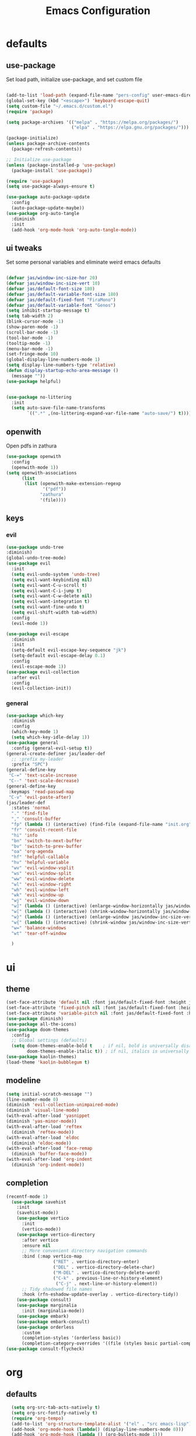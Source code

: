 #+title: Emacs Configuration
#+property: header-args :tangle ./init.el
#+auto_tangle: t
* defaults
** use-package
Set load path, initialize use-package, and set custom file
#+begin_src emacs-lisp

  (add-to-list 'load-path (expand-file-name "pers-config" user-emacs-directory))
  (global-set-key (kbd "<escape>") 'keyboard-escape-quit)
  (setq custom-file "~/.emacs.d/custom.el")
  (require 'package)

  (setq package-archives '(("melpa" . "https://melpa.org/packages/")
                           ("elpa" . "https://elpa.gnu.org/packages/")))

  (package-initialize)
  (unless package-archive-contents
    (package-refresh-contents))

  ;; Initialize use-package
  (unless (package-installed-p 'use-package)
    (package-install 'use-package))

  (require 'use-package)
  (setq use-package-always-ensure t)

  (use-package auto-package-update
    :config
    (auto-package-update-maybe))
  (use-package org-auto-tangle
    :diminish
    :init
    (add-hook 'org-mode-hook 'org-auto-tangle-mode))
    #+end_src
** ui tweaks
Set some personal variables and eliminate weird emacs defaults
#+begin_src emacs-lisp

  (defvar jas/window-inc-size-hor 20)
  (defvar jas/window-inc-size-vert 10)
  (defvar jas/default-font-size 180)
  (defvar jas/default-variable-font-size 180)
  (defvar jas/default-fixed-font "FiraMono")
  (defvar jas/default-variable-font "Genos")
  (setq inhibit-startup-message t)
  (setq tab-width 2)
  (blink-cursor-mode -1)
  (show-paren-mode -1)
  (scroll-bar-mode -1)
  (tool-bar-mode -1)
  (tooltip-mode -1)
  (menu-bar-mode -1)
  (set-fringe-mode 10)
  (global-display-line-numbers-mode 1)
  (setq display-line-numbers-type 'relative)
  (defun display-startup-echo-area-message ()
    (message ""))
  (use-package helpful)


  (use-package no-littering
    :init
    (setq auto-save-file-name-transforms
          `((".*" ,(no-littering-expand-var-file-name "auto-save/") t))))
#+end_src
** openwith
Open pdfs in zathura
#+begin_src emacs-lisp
    (use-package openwith
      :config
      (openwith-mode 1))
    (setq openwith-associations
          (list
           (list (openwith-make-extension-regexp
                  '("pdf"))
                 "zathura"
                 '(file))))
#+end_src
** keys
*** evil
#+begin_src emacs-lisp
    (use-package undo-tree
    :diminish)
    (global-undo-tree-mode)
    (use-package evil
      :init
      (setq evil-undo-system 'undo-tree)
      (setq evil-want-keybinding nil)
      (setq evil-want-C-u-scroll t)
      (setq evil-want-C-i-jump t)
      (setq evil-want-C-w-delete nil)
      (setq evil-want-integration t)
      (setq evil-want-fine-undo t)
      (setq evil-shift-width tab-width)
      :config
      (evil-mode 1))

    (use-package evil-escape
      :diminish
      :init
      (setq-default evil-escape-key-sequence "jk")
      (setq-default evil-escape-delay 0.1)
      :config
      (evil-escape-mode 1))
    (use-package evil-collection
      :after evil
      :config
      (evil-collection-init))
#+end_src
*** general
#+begin_src emacs-lisp
  (use-package which-key
    :diminish 
    :config
    (which-key-mode 1)
    (setq which-key-idle-delay 1))
  (use-package general
    :config (general-evil-setup t))
  (general-create-definer jas/leader-def
    ;; :prefix my-leader
    :prefix "SPC")
  (general-define-key
   "C-=" 'text-scale-increase
   "C--" 'text-scale-decrease) 
  (general-define-key
   :keymaps 'read-passwd-map
   "C-v" 'evil-paste-after)
  (jas/leader-def
    :states 'normal
    "." 'find-file
    "," 'consult-buffer
    "fp" (lambda () (interactive) (find-file (expand-file-name "init.org" user-emacs-directory)))
    "fr" 'consult-recent-file
    "hi" 'info
    "bn" 'switch-to-next-buffer
    "bv" 'switch-to-prev-buffer
    "oa" 'org-agenda
    "hf" 'helpful-callable
    "hv" 'helpful-variable
    "wv" 'evil-window-vsplit
    "ws" 'evil-window-split
    "ww" 'evil-window-delete
    "wl" 'evil-window-right
    "wh" 'evil-window-left
    "wk" 'evil-window-up
    "wj" 'evil-window-down
    "w]" (lambda () (interactive) (enlarge-window-horizontally jas/window-inc-size-hor)) 
    "w[" (lambda () (interactive) (shrink-window-horizontally jas/window-inc-size-hor)) 
    "w}" (lambda () (interactive) (enlarge-window jas/window-inc-size-vert)) 
    "w{" (lambda () (interactive) (shrink-window jas/window-inc-size-vert)) 
    "w=" 'balance-windows
    "wt" 'tear-off-window

    )
#+end_src
* ui
** theme
#+begin_src emacs-lisp
  (set-face-attribute 'default nil :font jas/default-fixed-font :height jas/default-font-size )
  (set-face-attribute 'fixed-pitch nil :font jas/default-fixed-font :height jas/default-font-size )
  (set-face-attribute 'variable-pitch nil :font jas/default-fixed-font :height jas/default-font-size )
  (use-package diminish)
  (use-package all-the-icons)
  (use-package doom-themes
    :config
    ;; Global settings (defaults)
    (setq doom-themes-enable-bold t    ; if nil, bold is universally disabled
          doom-themes-enable-italic t)) ; if nil, italics is universally disabled
  (use-package kaolin-themes)
  (load-theme 'kaolin-bubblegum t)
#+end_src
** modeline
#+begin_src emacs-lisp
  (setq initial-scratch-message "")
  (line-number-mode 0)
  (diminish 'evil-collection-unimpaired-mode)
  (diminish 'visual-line-mode)
  (with-eval-after-load 'yasnippet
  (diminish 'yas-minor-mode))
  (with-eval-after-load 'reftex
    (diminish 'reftex-mode))
  (with-eval-after-load 'eldoc
    (diminish 'eldoc-mode))
  (with-eval-after-load 'face-remap
    (diminish 'buffer-face-mode))
  (with-eval-after-load 'org-indent
    (diminish 'org-indent-mode))

#+end_src
** completion
#+begin_src emacs-lisp
  (recentf-mode 1)
    (use-package savehist
      :init
      (savehist-mode))
      (use-package vertico
        :init
        (vertico-mode))
      (use-package vertico-directory
        :after vertico
        :ensure nil
        ;; More convenient directory navigation commands
        :bind (:map vertico-map
                    ("RET" . vertico-directory-enter)
                    ("DEL" . vertico-directory-delete-char)
                    ("M-DEL" . vertico-directory-delete-word)
                    ("C-k" . previous-line-or-history-element)
                     ("C-j" . next-line-or-history-element))
        ;; Tidy shadowed file names
        :hook (rfn-eshadow-update-overlay . vertico-directory-tidy))
      (use-package consult)
      (use-package marginalia
        :init (marginalia-mode))
      (use-package embark)
      (use-package embark-consult)
      (use-package orderless
        :custom
        (completion-styles '(orderless basic))
        (completion-category-overrides '((file (styles basic partial-completion)))))
  (use-package consult-flycheck)
#+end_src
* org
** defaults
#+begin_src emacs-lisp
  (setq org-src-tab-acts-natively t)
  (setq org-src-fontify-natively t)
  (require 'org-tempo)
  (add-to-list 'org-structure-template-alist '("el" . "src emacs-lisp"))
  (add-hook 'org-mode-hook (lambda() (display-line-numbers-mode 0)))
  (add-hook 'org-mode-hook (lambda () (org-bullets-mode 1)))
  (add-hook 'org-mode-hook 'org-indent-mode)
  (add-hook 'org-mode-hook 'visual-line-mode)
  (add-hook 'org-mode-hook (lambda () (set-fringe-mode 10)))
  (use-package org-bullets)
  (setq org-ellipsis " ▼"
        org-superstar-remove-leading-stars t
        org-hide-emphasis-markers t)
(add-hook 'org-mode-hook 'variable-pitch-mode)
(add-hook 'org-mode-hook 'visual-line-mode)
(set-face-attribute 'org-document-title nil :font jas/default-fixed-font :weight 'bold :height 1.3)
(dolist (face '((org-level-1 . 2.0)
                (org-level-2 . 2.0)
                (org-level-3 . 1.5)
                (org-level-4 . 1.2)
                (org-level-5 . 1.1)
                (org-level-6 . 1.1)
                (org-level-7 . 1.1)
                (org-level-8 . 1.1))) (set-face-attribute (car face) nil :font jas/default-variable-font :weight 'medium :height (cdr face)))

(set-face-attribute 'org-block nil    :foreground nil :inherit 'fixed-pitch)
(set-face-attribute 'org-table nil    :inherit 'fixed-pitch)
(set-face-attribute 'org-formula nil  :inherit 'fixed-pitch)
(set-face-attribute 'org-code nil     :inherit '(shadow fixed-pitch))
(set-face-attribute 'org-table nil    :inherit '(shadow fixed-pitch))
(set-face-attribute 'org-verbatim nil :inherit '(shadow fixed-pitch))
(set-face-attribute 'org-special-keyword nil :inherit '(font-lock-comment-face fixed-pitch))
(set-face-attribute 'org-meta-line nil :inherit '(font-lock-comment-face fixed-pitch))
(set-face-attribute 'org-checkbox nil  :inherit 'fixed-pitch)
(set-face-attribute 'line-number nil :inherit 'fixed-pitch)
(set-face-attribute 'line-number-current-line nil :inherit 'fixed-pitch)
#+end_src
** agenda
#+begin_src emacs-lisp
  (setq org-directory "~/projects/notes"
        org-agenda-files '("~/projects/notes" "~/projects/notes/daily"))
  (setq org-agenda-window-setup 'only-window)
  (use-package org-fancy-priorities)
  (setq org-fancy-priorities-list '("⚡" "⚠" "❗"))
  (setq
   org-agenda-block-separator ?\u25AA
   org-todo-keywords
   '((sequence
      "TODO(t)"
      "WAIT(w)"
      "|"
      "DONE(d)"
      "CANCELLED(c)"
      )))
  (setq org-agenda-remove-tags t)
#+end_src
** keys
#+begin_src emacs-lisp
  (require 'evil-org-agenda)
  (evil-org-agenda-set-keys)
      (jas/leader-def
    :states 'normal
    :keymaps 'org-mode-map
     "mx" 'org-toggle-checkbox
     "mp" 'org-priority
     "mt" 'org-time-stamp)
    (general-define-key
   :keymaps 'org-mode-map
  "C-<return>" 'org-meta-return
  "M-<return>" 'org-insert-todo-heading
  )
#+end_src
** denote
#+begin_src emacs-lisp
      (use-package denote)
      (setq denote-directory "~/projects/notes")
      (setq denote-templates '((daily . "* Journal\n\n* Tasks\n** TODO [/]\n1. [ ] Mindfulness(10min)\n2. [ ] Journaling(5min)\n3. [ ] Check Out\n** Notes") (math-landing-page . "* meta-analysis\n* Source")))

      (defun daily-journal ()
        "Create an entry tagged 'journal' with the date as its title."
        (interactive)
        (denote
         (format-time-string "%A %e %B %Y") ; format like Tuesday 14 June 2022
         '("daily")
         'org
         (concat denote-directory "/daily")
         nil
         'daily)) ; multiple keywords are a list of strings: '("one" "two")
#+end_src
** citar
#+begin_src emacs-lisp
  (use-package citar
    :custom
    (citar-bibliography '("~/projects/notes/shared/latex/templates/refs.bib")))
  (use-package citar-denote
    :diminish
    :after citar denote
    :config
    (citar-denote-mode)
    (setq citar-open-always-create-notes t))
  (setq citar-library-paths '("~/library/papers/" "~/projects/notes/shared/bookshelf"))
  (setq citar-templates
        '((main . "${author editor:30}     ${date year issued:4}     ${title:48}")
          (suffix . "          ${=key= id:15}    ${=type=:12}    ${tags keywords:*}")
          (preview . "${author editor} (${year issued date}) ${title}, ${journal journaltitle publisher container-title collection-title}.\n")
          (note . "Notes on ${author editor}, ${title}")))
  (setq citar-symbols
        `((file ,(all-the-icons-faicon "file-o" :face 'all-the-icons-green :v-adjust -0.1) . "📁")
          (note ,(all-the-icons-material "speaker_notes" :face 'all-the-icons-blue :v-adjust -0.3) . "🖋️")
          (link ,(all-the-icons-octicon "link" :face 'all-the-icons-orange :v-adjust 0.01) . "🔗")))
  (setq citar-symbol-separator "  ")
#+end_src
* latex
** auctex
#+begin_src emacs-lisp
        (general-define-key
    :keymaps 'LaTeX-mode-map
  "C-<return>" 'LaTeX-insert-item
      )
    (setq TeX-electric-sub-and-superscript t)
          (setq TeX-auto-save t)
          (setq TeX-parse-self t)
          (setq-default TeX-master nil)
          (use-package tex-mode
            :ensure auctex)
          (add-hook 'TeX-mode-hook 'LaTeX-math-mode)
          (add-hook 'TeX-mode-hook 'electric-pair-mode)
          (add-hook 'TeX-mode-hook 'visual-line-mode)
          (add-hook 'TeX-mode-hook 'reftex-mode)
          (add-hook 'org-mode-hook 'org-toggle-pretty-entities)
          (add-hook 'TeX-mode-hook (lambda () (TeX-fold-mode 1) (TeX-fold-buffer)))
          (add-hook 'TeX-mode-hook 'prettify-symbols-mode)
          (add-hook 'TeX-mode-hook
                    (lambda ()
                      (push '("\\mathbb{C}" . ?ℂ) prettify-symbols-alist)
                      (push '("\\mathbb{F}" . ?𝔽) prettify-symbols-alist)
                      ))
#+end_src
** snippets
#+begin_src emacs-lisp
(add-hook 'LaTeX-mode-hook 'electric-pair-mode)
(use-package yasnippet)
(setq yas-snippet-dirs '("~/.emacs.d/snippets"))
(use-package yasnippet-snippets)
(use-package aas
  :hook (LaTeX-mode . aas-activate-for-major-mode))
(yas-global-mode 1)
(use-package laas
  :hook ((LaTeX-mode . laas-mode))
  :config ; do whatever here
  (aas-set-snippets 'laas-mode
      "mk" (lambda () (interactive)
                  (yas-expand-snippet "$$0$"))
      "\\[" (lambda () (interactive)
                  (yas-expand-snippet "\\[$0\\]"))
    ;; set condition!
    :cond #'texmathp ; expand only while in math
    "spn" (lambda () (interactive)
             (yas-expand-snippet "\\Span($1)$0"))
    "in" (lambda () (interactive)
             (yas-expand-snippet "\\in"))
    "sum" (lambda () (interactive)
             (yas-expand-snippet "\\sum_{$1}^{$2}$0"))
    "||" (lambda () (interactive)
             (yas-expand-snippet "||$1||$0"))
    ;; add accent snippets
    :cond #'laas-object-on-left-condition
    "qq" (lambda () (interactive) (laas-wrap-previous-object "sqrt"))))
#+end_src
** syntax
#+begin_src emacs-lisp
       (use-package flycheck
    :diminish)
       (flycheck-add-mode 'tex-chktex 'LaTeX-mode)
       (add-hook 'LaTeX-mode-hook 'flycheck-mode)
       (add-hook 'LaTeX-mode-hook (lambda () (set-fringe-mode 30)))
       (jas/leader-def
      :states 'normal
    "cc" 'consult-flycheck
    "cg" 'consult-ripgrep
    )
#+end_src
* terminal
** defaults
#+begin_src emacs-lisp
  (use-package vterm)
  (add-hook 'vterm-mode-hook (lambda() (display-line-numbers-mode 0)))
  (add-hook 'eshell-mode-hook (lambda() (display-line-numbers-mode 0)))
(setq delete-by-moving-to-trash t)
#+end_src

